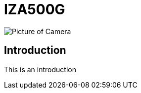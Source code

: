 = IZA500G

image::C:\cameras-repo\docs\modules\IZA500G-user-guide\images\IZA500G-FIG-001e_FrontPagePhoto.png[Picture of Camera]

== Introduction
This is an introduction
